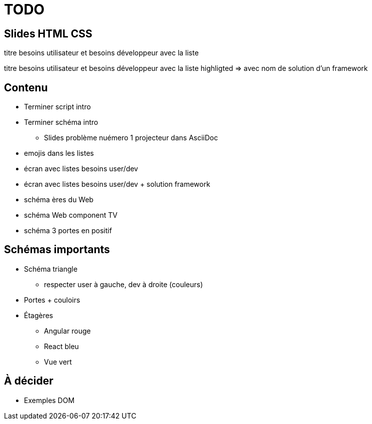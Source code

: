 = TODO

== Slides HTML CSS

[slide=todo-needs]
titre besoins utilisateur et besoins développeur
avec la liste

[slide=todo-needs-solution]
titre besoins utilisateur et besoins développeur
avec la liste highligted
=> avec nom de solution d'un framework

== Contenu

* Terminer script intro
* Terminer schéma intro
** Slides problème nuémero 1 projecteur dans AsciiDoc

* emojis dans les listes

* écran avec listes besoins user/dev
* écran avec listes besoins user/dev + solution framework

* schéma ères du Web
* schéma Web component TV

* schéma 3 portes en positif

== Schémas importants

* Schéma triangle
** respecter user à gauche, dev à droite (couleurs)
* Portes + couloirs
* Étagères
** Angular rouge
** React bleu
** Vue vert

== À décider

* Exemples DOM
